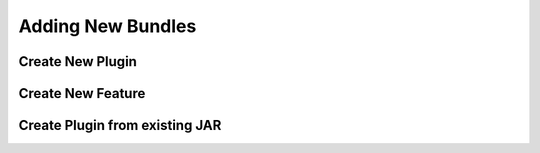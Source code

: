 ==================
Adding New Bundles
==================

Create New Plugin
=================

Create New Feature
==================

Create Plugin from existing JAR
===============================
